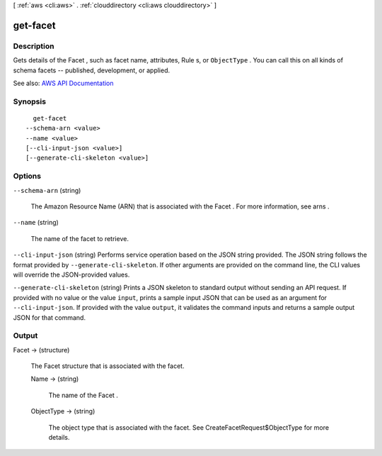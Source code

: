 [ :ref:`aws <cli:aws>` . :ref:`clouddirectory <cli:aws clouddirectory>` ]

.. _cli:aws clouddirectory get-facet:


*********
get-facet
*********



===========
Description
===========



Gets details of the  Facet , such as facet name, attributes,  Rule s, or ``ObjectType`` . You can call this on all kinds of schema facets -- published, development, or applied.



See also: `AWS API Documentation <https://docs.aws.amazon.com/goto/WebAPI/clouddirectory-2016-05-10/GetFacet>`_


========
Synopsis
========

::

    get-facet
  --schema-arn <value>
  --name <value>
  [--cli-input-json <value>]
  [--generate-cli-skeleton <value>]




=======
Options
=======

``--schema-arn`` (string)


  The Amazon Resource Name (ARN) that is associated with the  Facet . For more information, see  arns .

  

``--name`` (string)


  The name of the facet to retrieve.

  

``--cli-input-json`` (string)
Performs service operation based on the JSON string provided. The JSON string follows the format provided by ``--generate-cli-skeleton``. If other arguments are provided on the command line, the CLI values will override the JSON-provided values.

``--generate-cli-skeleton`` (string)
Prints a JSON skeleton to standard output without sending an API request. If provided with no value or the value ``input``, prints a sample input JSON that can be used as an argument for ``--cli-input-json``. If provided with the value ``output``, it validates the command inputs and returns a sample output JSON for that command.



======
Output
======

Facet -> (structure)

  

  The  Facet structure that is associated with the facet.

  

  Name -> (string)

    

    The name of the  Facet .

    

    

  ObjectType -> (string)

    

    The object type that is associated with the facet. See  CreateFacetRequest$ObjectType for more details.

    

    

  

